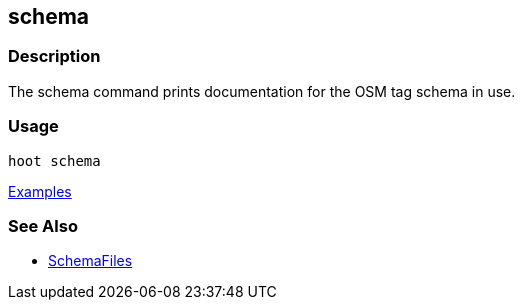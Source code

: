 [[schema]]
== schema

=== Description

The +schema+ command prints documentation for the OSM tag schema in use.

=== Usage

--------------------------------------
hoot schema
--------------------------------------

https://github.com/ngageoint/hootenanny/blob/master/docs/user/CommandLineExamples.asciidoc#display-the-internal-tag-schema-that-hootenanny-uses[Examples]

=== See Also

* <<hootuser, SchemaFiles>>

